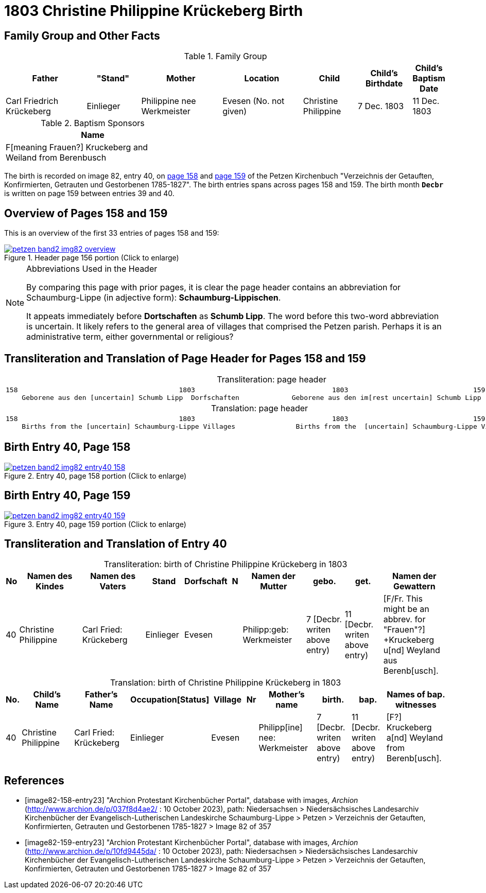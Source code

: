= 1803 Christine Philippine Krückeberg Birth
:page-role: doc-width

== Family Group and Other Facts

.Family Group
[cols="3,2,3,3,2,2,1"]
|===
|Father|"Stand"|Mother|Location|Child|Child's Birthdate|Child's Baptism Date

|Carl Friedrich Krückeberg|Einlieger|Philippine nee Werkmeister|Evesen 
(No. not given)|Christine Philippine|7 Dec. 1803|11 Dec. 1803
|===

.Baptism Sponsors
[%header,width="40%"]
|===
|Name

|F[meaning Frauen?] Kruckeberg and Weiland from Berenbusch
|===

The birth is recorded on image 82, entry 40, on <<image82-158-entry23, page 158>> and
<<image82-159-entry23, page 159>> of the Petzen Kirchenbuch 
"Verzeichnis der Getauften, Konfirmierten, Getrauten und Gestorbenen 1785-1827".
The birth entries spans across pages 158 and 159. The birth month **`Decbr`** is
written on page 159 between entries 39 and 40.

== Overview of Pages 158 and 159

This is an overview of the first 33 entries of pages 158 and 159:
 
image::petzen-band2-img82-overview.jpg[title="Header page 156 portion (Click to enlarge)",link=self]

[NOTE]
.Abbreviations Used in the Header
====
By comparing this page with prior pages, it is clear the page header contains
an abbreviation for Schaumburg-Lippe (in adjective form): **Schaumburg-Lippischen**.

It appeats immediately before **Dortschaften** as **Schumb Lipp**. The word before
this two-word abbreviation is uncertain. It likely refers to the general area of villages that 
comprised the Petzen parish. Perhaps it is an administrative term, either governmental
or religious?
====

== Transliteration and Translation of Page Header for Pages 158 and 159

[caption="Transliteration: "]
.page header
[cols="l",%autowidth,frame="none",options="noheader"]
|===
|158                                        1803                                  1803                               159
    Geborene aus den [uncertain] Schumb Lipp  Dorfschaften             Geborene aus den im[rest uncertain] Schumb Lipp  Dorfschaften  
|===

[caption="Translation: "]
.page header
[cols="l",%autowidth,frame="none",options="noheader"]
|===
|158                                        1803                                  1803                               159
    Births from the [uncertain] Schaumburg-Lippe Villages               Births from the  [uncertain] Schaumburg-Lippe Villages      
|===

== Birth Entry 40, Page 158

image::petzen-band2-img82-entry40-158.jpg[title="Entry 40, page 158 portion (Click to enlarge)",link=self]

== Birth Entry 40, Page 159

image::petzen-band2-img82-entry40-159.jpg[title="Entry 40, page 159 portion (Click to enlarge)",link=self]

== Transliteration and Translation of Entry 40

[caption="Transliteration: "]
.birth of Christine Philippine Krückeberg in 1803
[%header,cols="1,5,5,3,3,1,5,3,3,5",frame="none"]
|===
|No |Namen des Kindes |Namen des Vaters |Stand |Dorfschaft |N |Namen der Mutter |gebo. |get. |Namen der Gewattern 

|40
|Christine Philippine
|Carl Fried: Krückeberg
|Einlieger
|Evesen
|
|Philipp:geb: Werkmeister
|7 [Decbr. writen above entry)
|11 [Decbr. writen above entry)
|[F/Fr. This might be an abbrev. for "Frauen"?] +Kruckeberg u[nd] Weyland aus Berenb[usch].
|===

[caption="Translation: "]
.birth of Christine Philippine Krückeberg in 1803
[%header,cols="1,5,5,3,3,1,5,3,3,5",frame="none"]
|===
|No.|Child's Name|Father's Name|Occupation[Status]|Village|Nr|Mother's name|birth.|bap.|Names of bap. witnesses 

|40
|Christine Philippine
|Carl Fried: Krückeberg
|Einlieger
|Evesen
|
|Philipp[ine] nee: Werkmeister
|7  [Decbr. writen above entry)
|11 [Decbr. writen above entry)
|[F?] Kruckeberg a[nd] Weyland from Berenb[usch].
|===


[bibliography]
== References

* [[[image82-158-entry23]]] "Archion Protestant Kirchenbücher Portal", database with images, _Archion_ (http://www.archion.de/p/037f8d4ae2/ : 10 October 2023), path:
Niedersachsen > Niedersächsisches Landesarchiv  Kirchenbücher der Evangelisch-Lutherischen Landeskirche Schaumburg-Lippe > Petzen >
Verzeichnis der Getauften, Konfirmierten, Getrauten und Gestorbenen 1785-1827 > Image 82 of 357
* [[[image82-159-entry23]]] "Archion Protestant Kirchenbücher Portal", database with images, _Archion_ (http://www.archion.de/p/10fd9445da/ : 10 October 2023), path:
Niedersachsen > Niedersächsisches Landesarchiv  Kirchenbücher der Evangelisch-Lutherischen Landeskirche Schaumburg-Lippe > Petzen > 
Verzeichnis der Getauften, Konfirmierten, Getrauten und Gestorbenen 1785-1827 > Image 82 of 357
